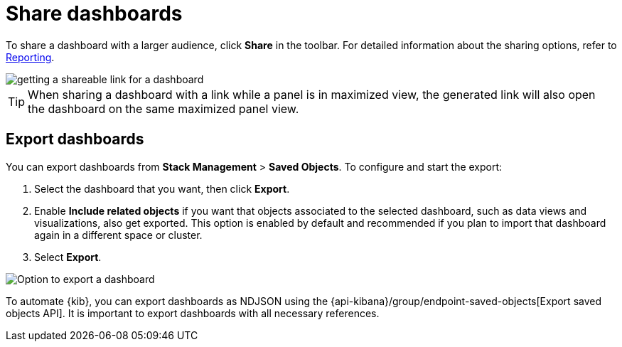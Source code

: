 [[share-the-dashboard]]
= Share dashboards

To share a dashboard with a larger audience, click *Share* in the toolbar. For detailed information about the sharing options, refer to <<reporting-getting-started,Reporting>>.

image::https://images.contentstack.io/v3/assets/bltefdd0b53724fa2ce/blt9428300b184af4c6/6763173de7201118db0315a7/share-dashboard-copy-link.gif[getting a shareable link for a dashboard]

TIP: When sharing a dashboard with a link while a panel is in maximized view, the generated link will also open the dashboard on the same maximized panel view.

[float]
//Seems like a wrong ID (import instead of export). Adding export one while checking that removing "import" doesn't break links
[[import-dashboards]]
[[export-dashboards]]
== Export dashboards

You can export dashboards from **Stack Management** > **Saved Objects**. To configure and start the export: 

. Select the dashboard that you want, then click **Export**.
. Enable **Include related objects** if you want that objects associated to the selected dashboard, such as data views and visualizations, also get exported. This option is enabled by default and recommended if you plan to import that dashboard again in a different space or cluster.
. Select **Export**.

image:images/dashboard-export-saved-object.png[Option to export a dashboard]


To automate {kib}, you can export dashboards as NDJSON using the {api-kibana}/group/endpoint-saved-objects[Export saved objects API]. It is important to export dashboards with all necessary references.
